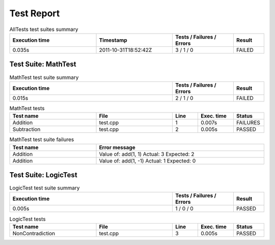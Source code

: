 .. role:: orange
.. role:: red
.. role:: green

####################################################################################################
Test Report
####################################################################################################

.. list-table:: AllTests test suites summary
    :header-rows: 1
    :width: 100 %
    :widths: 34 30 24 12

    *   -   **Execution time**
        -   **Timestamp**
        -   **Tests / Failures / Errors**
        -   **Result**
    *   -   0.035s
        -   2011-10-31T18:52:42Z
        -   3 / :red:`1` / :green:`0`
        -   :red:`FAILED`

****************************************************************************************************
Test Suite: MathTest
****************************************************************************************************

.. list-table:: MathTest test suite summary
    :header-rows: 1
    :width: 100 %
    :widths: 64 24 12

    *   -   **Execution time**
        -   **Tests / Failures / Errors**
        -   **Result**
    *   -   0.015s
        -   2 / :red:`1` / :green:`0`
        -   :red:`FAILED`

.. list-table:: MathTest tests
    :header-rows: 1
    :width: 100 %
    :widths: 34 30 10 14 12

    *   -   **Test name**
        -   **File**
        -   **Line**
        -   **Exec. time**
        -   **Status**
    *   -   Addition
        -   test.cpp
        -   1
        -   0.007s
        -   :red:`FAILURES`
    *   -   Subtraction
        -   test.cpp
        -   2
        -   0.005s
        -   :green:`PASSED`

.. list-table:: MathTest test suite failures
    :header-rows: 1
    :width: 100 %
    :widths: 34 66

    *   -   **Test name**
        -   **Error message**
    *   -   Addition
        -   :red:`Value of: add(1, 1)   Actual: 3 Expected: 2`
    *   -   Addition
        -   :red:`Value of: add(1, -1)   Actual: 1 Expected: 0`

****************************************************************************************************
Test Suite: LogicTest
****************************************************************************************************

.. list-table:: LogicTest test suite summary
    :header-rows: 1
    :width: 100 %
    :widths: 64 24 12

    *   -   **Execution time**
        -   **Tests / Failures / Errors**
        -   **Result**
    *   -   0.005s
        -   1 / :green:`0` / :green:`0`
        -   :green:`PASSED`

.. list-table:: LogicTest tests
    :header-rows: 1
    :width: 100 %
    :widths: 34 30 10 14 12

    *   -   **Test name**
        -   **File**
        -   **Line**
        -   **Exec. time**
        -   **Status**
    *   -   NonContradiction
        -   test.cpp
        -   3
        -   0.005s
        -   :green:`PASSED`


